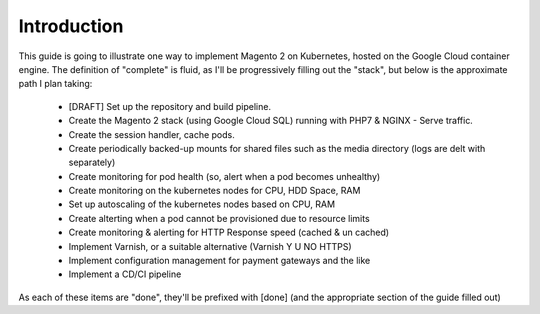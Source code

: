 ============
Introduction
============

This guide is going to illustrate one way to implement Magento 2 on Kubernetes, hosted on the Google Cloud container engine. The definition of "complete" is fluid, as I'll be progressively filling out the "stack", but below is the approximate path I plan taking:

  - [DRAFT] Set up the repository and build pipeline. 
  - Create the Magento 2 stack (using Google Cloud SQL) running with PHP7 & NGINX - Serve traffic.
  - Create the session handler, cache pods.
  - Create periodically backed-up mounts for shared files such as the media directory (logs are delt with separately)
  - Create monitoring for pod health (so, alert when a pod becomes unhealthy)
  - Create monitoring on the kubernetes nodes for CPU, HDD Space, RAM
  - Set up autoscaling of the kubernetes nodes based on CPU, RAM
  - Create alterting when a pod cannot be provisioned due to resource limits
  - Create monitoring & alerting for HTTP Response speed (cached & un cached)
  - Implement Varnish, or a suitable alternative (Varnish Y U NO HTTPS)
  - Implement configuration management for payment gateways and the like
  - Implement a CD/CI pipeline

As each of these items are "done", they'll be prefixed with [done] (and the appropriate section of the guide filled out)
